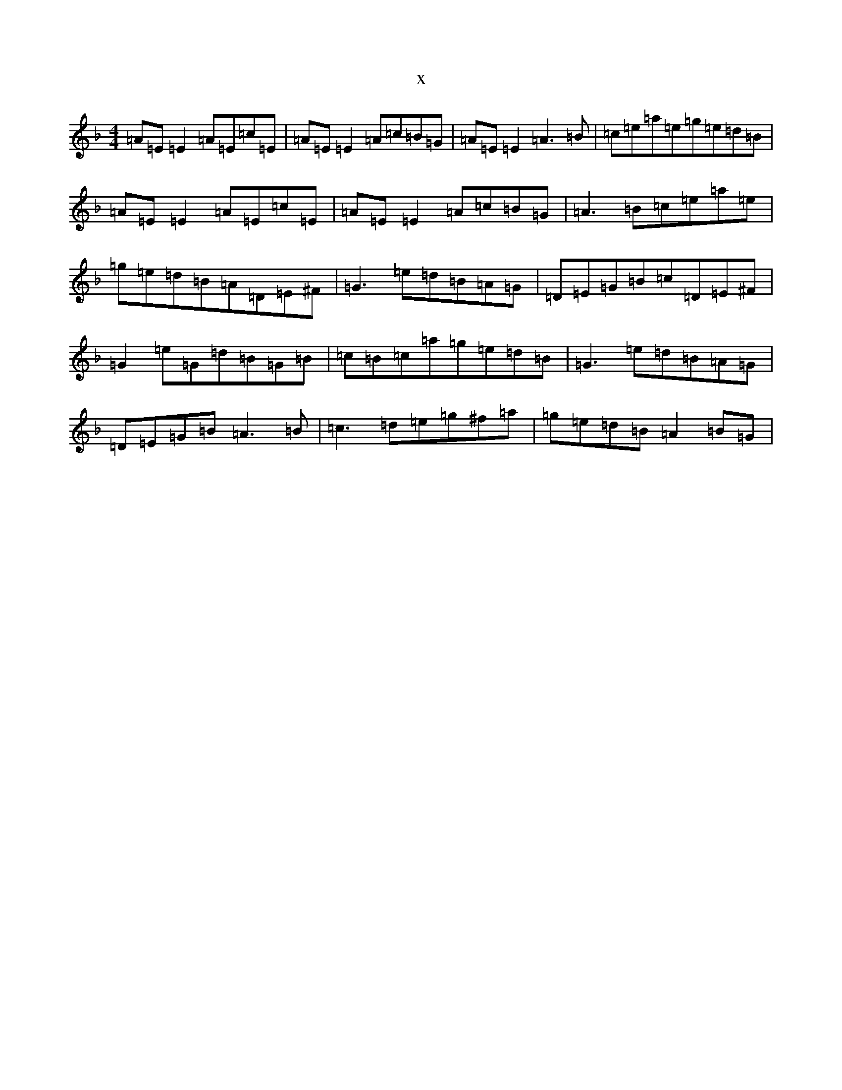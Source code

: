 X:18397
T:x
L:1/8
M:4/4
K: C Mixolydian
=A=E=E2=A=E=c=E|=A=E=E2=A=c=B=G|=A=E=E2=A3=B|=c=e=a=e=g=e=d=B|=A=E=E2=A=E=c=E|=A=E=E2=A=c=B=G|=A3=B=c=e=a=e|=g=e=d=B=A=D=E^F|=G3=e=d=B=A=G|=D=E=G=B=c=D=E^F|=G2=e=G=d=B=G=B|=c=B=c=a=g=e=d=B|=G3=e=d=B=A=G|=D=E=G=B=A3=B|=c3=d=e=g^f=a|=g=e=d=B=A2=B=G|